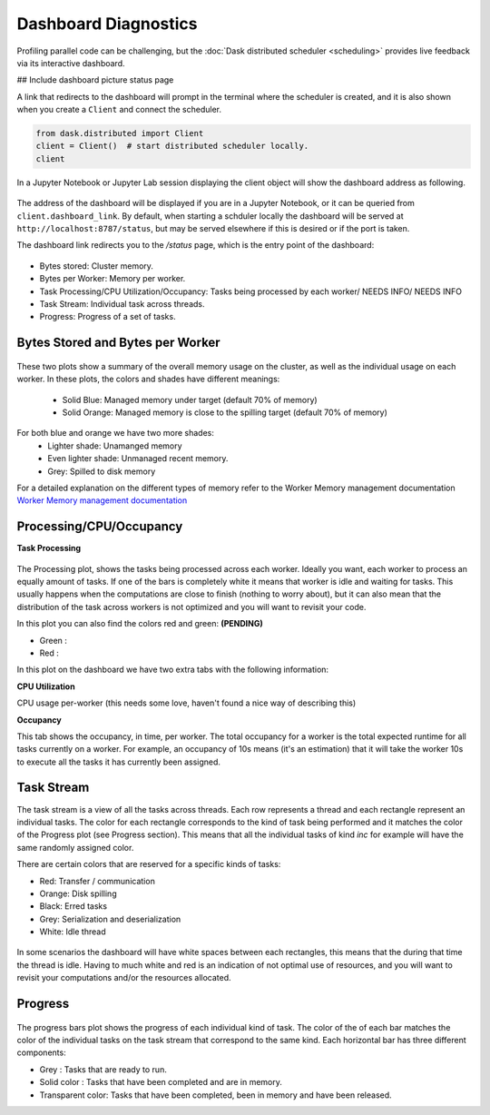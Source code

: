 Dashboard Diagnostics
=====================

Profiling parallel code can be challenging, but the :doc:`Dask distributed scheduler <scheduling>` 
provides live feedback via its interactive dashboard. 

## Include dashboard picture status page

A link that redirects to the dashboard will prompt in the terminal where the scheduler is
created, and it is also shown when you create a ``Client`` and connect the scheduler.

.. code-block:: python

   from dask.distributed import Client
   client = Client()  # start distributed scheduler locally. 
   client            

In a Jupyter Notebook or Jupyter Lab session displaying the client object will show the dashboard address
as following.

.. figure:: images/dashboard_link.png
    :alt: NEEDS ALT TEXT

The address of the dashboard will be displayed if you are in a Jupyter Notebook,
or it can be queried from ``client.dashboard_link``. By default, when starting a schduler 
locally the dashboard will be served at ``http://localhost:8787/status``, but may be served 
elsewhere if this is desired or if the port is taken.

The dashboard link redirects you to the `/status` page, which is the entry point of the 
dashboard:

.. figure:: images/dashboard_status.png
    :alt: NEEDS ALT TEXT

- Bytes stored: Cluster memory. 
- Bytes per Worker: Memory per worker.
- Task Processing/CPU Utilization/Occupancy: Tasks being processed by each worker/ NEEDS INFO/ NEEDS INFO
- Task Stream: Individual task across threads.
- Progress: Progress of a set of tasks.


Bytes Stored and Bytes per Worker
---------------------------------

.. figure:: images/dashboard_memory.png
    :alt: NEEDS ALT TEXT

These two plots show a summary of the overall memory usage on the cluster,
as well as the individual usage on each worker. In these plots, the colors and 
shades have different meanings:
    - Solid Blue: Managed memory under target (default 70% of memory)
    - Solid Orange: Managed memory is close to the spilling target (default 70% of memory)

For both blue and orange we have two more shades:
    - Lighter shade: Unamanged memory
    - Even lighter shade: Unmanaged recent memory. 

    - Grey: Spilled to disk memory 

For a detailed explanation on the different types of memory refer to the Worker Memory management
documentation `Worker Memory management documentation <https://distributed.dask.org/en/latest/worker.html#memory-management>`_

Processing/CPU/Occupancy
------------------------

**Task Processing** 

.. figure:: images/dashboard_task_processing.png
    :alt: NEEDS ALT TEXT

The Processing plot, shows the tasks being processed across each worker. Ideally you want, each worker to 
process an equally amount of tasks. If one of the bars is completely white it means that 
worker is idle and waiting for tasks. This usually happens when the computations are close to finish (nothing 
to worry about), but it can also mean that the distribution of the task across workers is not optimized and you
will want to revisit your code. 

In this plot you can also find the colors red and green: **(PENDING)**

- Green : 
- Red :

In this plot on the dashboard we have two extra tabs with the following information:

**CPU Utilization**

CPU usage per-worker (this needs some love, haven't found a nice way of describing this) 

**Occupancy**

This tab shows the occupancy, in time, per worker. The total occupancy for a worker is the total expected runtime
for all tasks currently on a worker. For example, an occupancy of 10s means (it's an estimation) that it will take the 
worker 10s to execute all the tasks it has currently been assigned.

Task Stream
-----------

The task stream is a view of all the tasks across threads. Each row represents a thread and each rectangle represent 
an individual tasks. The color for each rectangle corresponds to the kind of task being performed and it matches the color 
of the Progress plot (see Progress section). This means that all the individual tasks of kind `inc` for example will have 
the same randomly assigned color. 

There are certain colors that are reserved for a specific kinds of tasks:

- Red: Transfer / communication 
- Orange: Disk spilling
- Black: Erred tasks
- Grey: Serialization and deserialization
- White: Idle thread

.. figure:: images/dashboard_taskstream_healthy.png
    :alt: NEEDS ALT TEXT

.. figure:: images/dashboard_task_stream_unhealthy.png
    :alt: NEEDS ALT TEXT

In some scenarios the dashboard will have white spaces between each rectangles, this means that the during that time the thread
is idle. Having to much white and red is an indication of not optimal use of resources, and you will want to revisit your 
computations and/or the resources allocated. 


Progress
--------

.. figure:: images/dashboard_progress.png
    :alt: NEEDS ALT TEXT

The progress bars plot shows the progress of each individual kind of task. The color of the of each bar matches the color of the 
individual tasks on the task stream that correspond to the same kind. Each horizontal bar has three different components:

- Grey : Tasks that are ready to run.
- Solid color : Tasks that have been completed and are in memory.
- Transparent color: Tasks that have been completed, been in memory and have been released.
